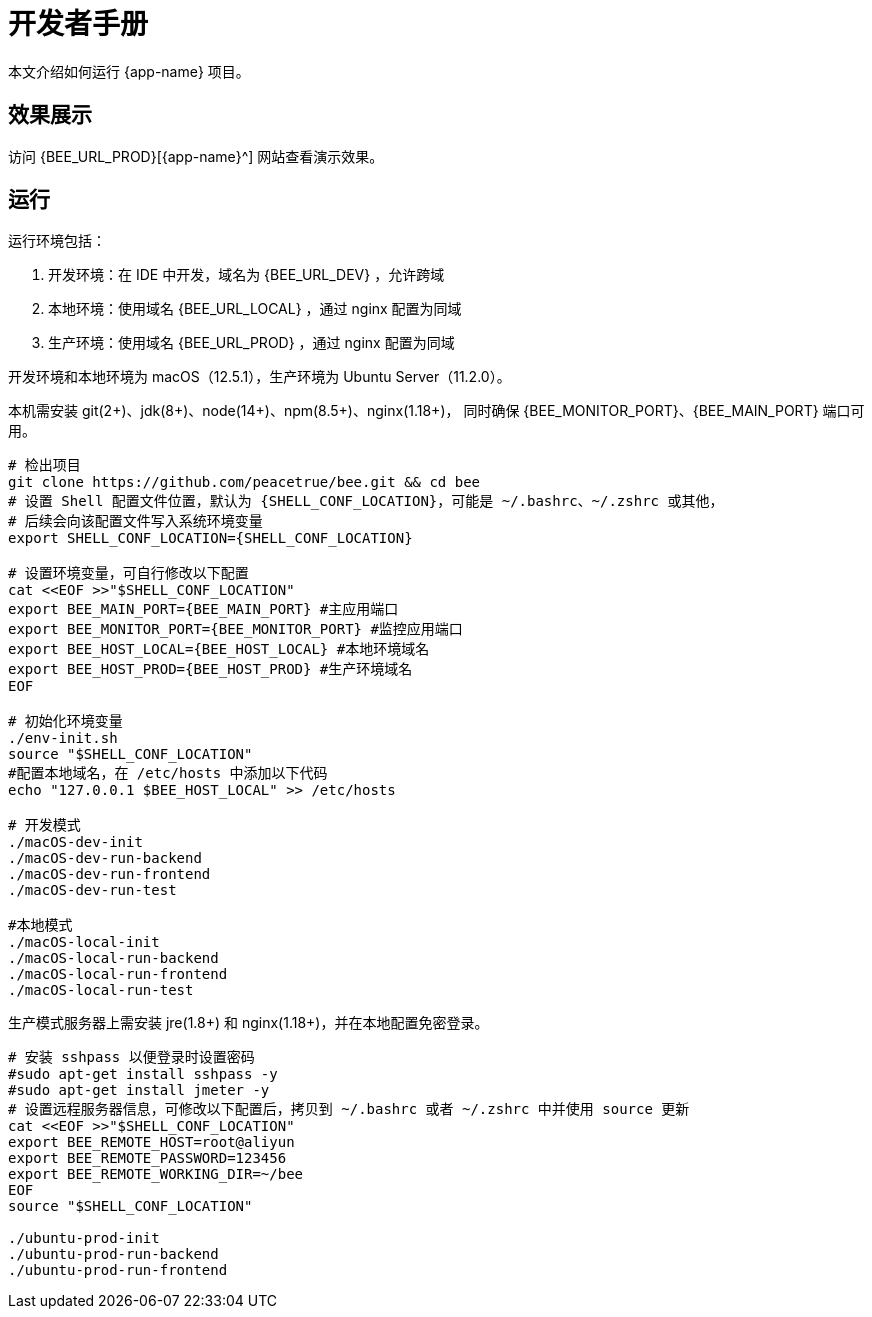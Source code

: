 = 开发者手册

本文介绍如何运行 {app-name} 项目。

== 效果展示

访问 {BEE_URL_PROD}[{app-name}^] 网站查看演示效果。

== 运行

////
.安装缺失软件
[source%nowrap,bash,subs="specialchars,attributes"]
----
sudo apt install openjdk-17-jdk -y
sudo apt install nodejs npm -y
sudo apt install nginx-core -y
sudo apt install git -y
----
////

运行环境包括：

. 开发环境：在 IDE 中开发，域名为 {BEE_URL_DEV} ，允许跨域
. 本地环境：使用域名 {BEE_URL_LOCAL} ，通过 nginx 配置为同域
. 生产环境：使用域名 {BEE_URL_PROD} ，通过 nginx 配置为同域

开发环境和本地环境为 macOS（12.5.1），生产环境为 Ubuntu Server（11.2.0）。

本机需安装 git(2+)、jdk(8+)、node(14+)、npm(8.5+)、nginx(1.18+)，
同时确保 {BEE_MONITOR_PORT}、{BEE_MAIN_PORT} 端口可用。

// https://askubuntu.com/questions/426750/how-can-i-update-my-nodejs-to-the-latest-version

[source%nowrap,bash,subs="specialchars,attributes"]
----
# 检出项目
git clone https://github.com/peacetrue/bee.git && cd bee
# 设置 Shell 配置文件位置，默认为 {SHELL_CONF_LOCATION}，可能是 ~/.bashrc、~/.zshrc 或其他，
# 后续会向该配置文件写入系统环境变量
export SHELL_CONF_LOCATION={SHELL_CONF_LOCATION}

# 设置环境变量，可自行修改以下配置
cat <<EOF >>"$SHELL_CONF_LOCATION"
export BEE_MAIN_PORT={BEE_MAIN_PORT} #主应用端口
export BEE_MONITOR_PORT={BEE_MONITOR_PORT} #监控应用端口
export BEE_HOST_LOCAL={BEE_HOST_LOCAL} #本地环境域名
export BEE_HOST_PROD={BEE_HOST_PROD} #生产环境域名
EOF

# 初始化环境变量
./env-init.sh
source "$SHELL_CONF_LOCATION"
#配置本地域名，在 /etc/hosts 中添加以下代码
echo "127.0.0.1 $BEE_HOST_LOCAL" >> /etc/hosts

# 开发模式
./macOS-dev-init
./macOS-dev-run-backend
./macOS-dev-run-frontend
./macOS-dev-run-test

#本地模式
./macOS-local-init
./macOS-local-run-backend
./macOS-local-run-frontend
./macOS-local-run-test
----

// # https://serverfault.com/questions/241588/how-to-automate-ssh-login-with-password
// # https://stackoverflow.com/questions/32255660/how-to-install-sshpass-on-mac

生产模式服务器上需安装 jre(1.8+) 和 nginx(1.18+)，并在本地配置免密登录。

[source%nowrap,bash,subs="specialchars,attributes"]
----
# 安装 sshpass 以便登录时设置密码
#sudo apt-get install sshpass -y
#sudo apt-get install jmeter -y
# 设置远程服务器信息，可修改以下配置后，拷贝到 ~/.bashrc 或者 ~/.zshrc 中并使用 source 更新
cat <<EOF >>"$SHELL_CONF_LOCATION"
export BEE_REMOTE_HOST=root@aliyun
export BEE_REMOTE_PASSWORD=123456
export BEE_REMOTE_WORKING_DIR=~/bee
EOF
source "$SHELL_CONF_LOCATION"

./ubuntu-prod-init
./ubuntu-prod-run-backend
./ubuntu-prod-run-frontend
----


////
=== 开发环境

.直接通过 IDE 运行，以 IntelliJ IDEA 为例：
* 链接 Gradle 项目

image:manual/link-gradle.png[]

* 运行后端 `BeeMainApplication`：

image:manual/backend.png[width=50%]

* 激活开发环境：

image:manual/dev.png[width=50%]

* 启动前端 `package.json`：

image:manual/frontend.png[width=50%]

.通过命令运行
[source%nowrap,bash,subs="specialchars,attributes"]
----
# 运行后端项目
./run-backend
# 运行前端项目
./run-frontend
----
////


// 访问：
// http://localhost:3000/function/conversion[数据转换功能^]。





